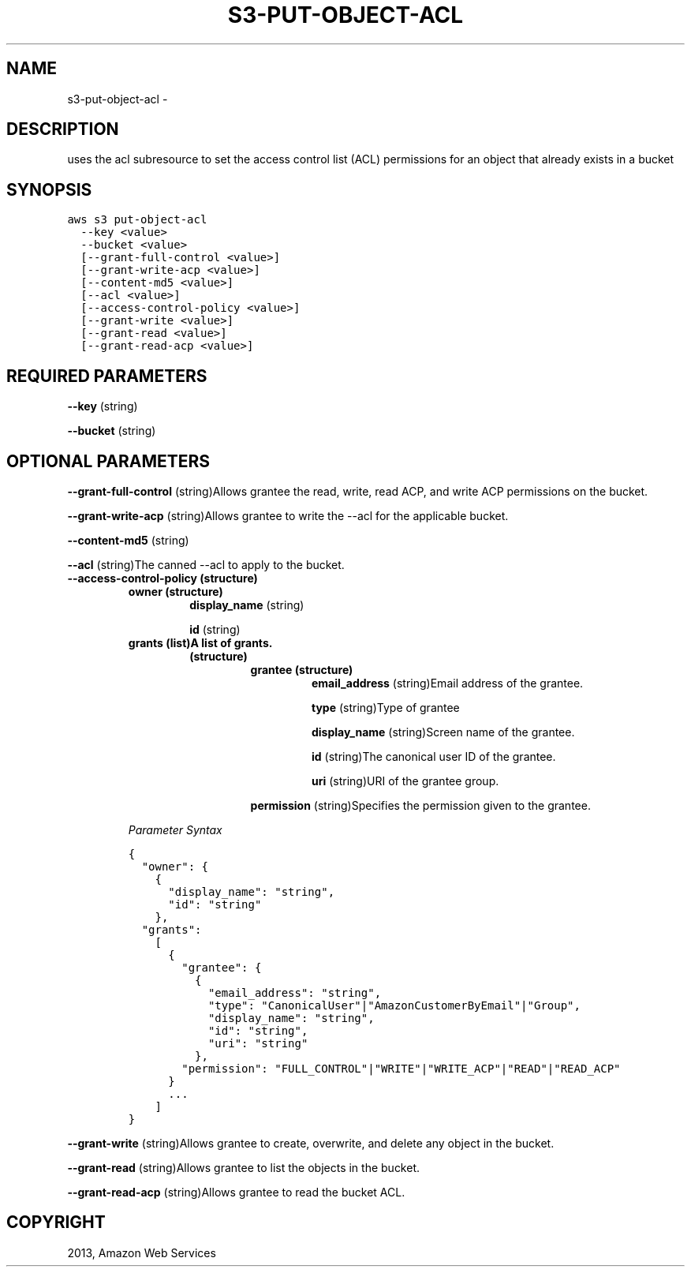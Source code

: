 .TH "S3-PUT-OBJECT-ACL" "1" "March 11, 2013" "0.8" "aws-cli"
.SH NAME
s3-put-object-acl \- 
.
.nr rst2man-indent-level 0
.
.de1 rstReportMargin
\\$1 \\n[an-margin]
level \\n[rst2man-indent-level]
level margin: \\n[rst2man-indent\\n[rst2man-indent-level]]
-
\\n[rst2man-indent0]
\\n[rst2man-indent1]
\\n[rst2man-indent2]
..
.de1 INDENT
.\" .rstReportMargin pre:
. RS \\$1
. nr rst2man-indent\\n[rst2man-indent-level] \\n[an-margin]
. nr rst2man-indent-level +1
.\" .rstReportMargin post:
..
.de UNINDENT
. RE
.\" indent \\n[an-margin]
.\" old: \\n[rst2man-indent\\n[rst2man-indent-level]]
.nr rst2man-indent-level -1
.\" new: \\n[rst2man-indent\\n[rst2man-indent-level]]
.in \\n[rst2man-indent\\n[rst2man-indent-level]]u
..
.\" Man page generated from reStructuredText.
.
.SH DESCRIPTION
.sp
uses the acl subresource to set the access control list (ACL) permissions for an
object that already exists in a bucket
.SH SYNOPSIS
.sp
.nf
.ft C
aws s3 put\-object\-acl
  \-\-key <value>
  \-\-bucket <value>
  [\-\-grant\-full\-control <value>]
  [\-\-grant\-write\-acp <value>]
  [\-\-content\-md5 <value>]
  [\-\-acl <value>]
  [\-\-access\-control\-policy <value>]
  [\-\-grant\-write <value>]
  [\-\-grant\-read <value>]
  [\-\-grant\-read\-acp <value>]
.ft P
.fi
.SH REQUIRED PARAMETERS
.sp
\fB\-\-key\fP  (string)
.sp
\fB\-\-bucket\fP  (string)
.SH OPTIONAL PARAMETERS
.sp
\fB\-\-grant\-full\-control\fP  (string)Allows grantee the read, write, read ACP, and
write ACP permissions on the bucket.
.sp
\fB\-\-grant\-write\-acp\fP  (string)Allows grantee to write the \-\-acl for the
applicable bucket.
.sp
\fB\-\-content\-md5\fP  (string)
.sp
\fB\-\-acl\fP  (string)The canned \-\-acl to apply to the bucket.
.INDENT 0.0
.TP
.B \fB\-\-access\-control\-policy\fP  (structure)
.INDENT 7.0
.TP
.B \fBowner\fP  (structure)
\fBdisplay_name\fP  (string)
.sp
\fBid\fP  (string)
.TP
.B \fBgrants\fP  (list)A list of grants.
.INDENT 7.0
.TP
.B (structure)
.INDENT 7.0
.TP
.B \fBgrantee\fP  (structure)
\fBemail_address\fP  (string)Email address of the grantee.
.sp
\fBtype\fP  (string)Type of grantee
.sp
\fBdisplay_name\fP  (string)Screen name of the grantee.
.sp
\fBid\fP  (string)The canonical user ID of the grantee.
.sp
\fBuri\fP  (string)URI of the grantee group.
.UNINDENT
.sp
\fBpermission\fP  (string)Specifies the permission given to the grantee.
.UNINDENT
.UNINDENT
.sp
\fIParameter Syntax\fP
.sp
.nf
.ft C
{
  "owner": {
    {
      "display_name": "string",
      "id": "string"
    },
  "grants":
    [
      {
        "grantee": {
          {
            "email_address": "string",
            "type": "CanonicalUser"|"AmazonCustomerByEmail"|"Group",
            "display_name": "string",
            "id": "string",
            "uri": "string"
          },
        "permission": "FULL_CONTROL"|"WRITE"|"WRITE_ACP"|"READ"|"READ_ACP"
      }
      ...
    ]
}
.ft P
.fi
.UNINDENT
.sp
\fB\-\-grant\-write\fP  (string)Allows grantee to create, overwrite, and delete any
object in the bucket.
.sp
\fB\-\-grant\-read\fP  (string)Allows grantee to list the objects in the bucket.
.sp
\fB\-\-grant\-read\-acp\fP  (string)Allows grantee to read the bucket ACL.
.SH COPYRIGHT
2013, Amazon Web Services
.\" Generated by docutils manpage writer.
.
